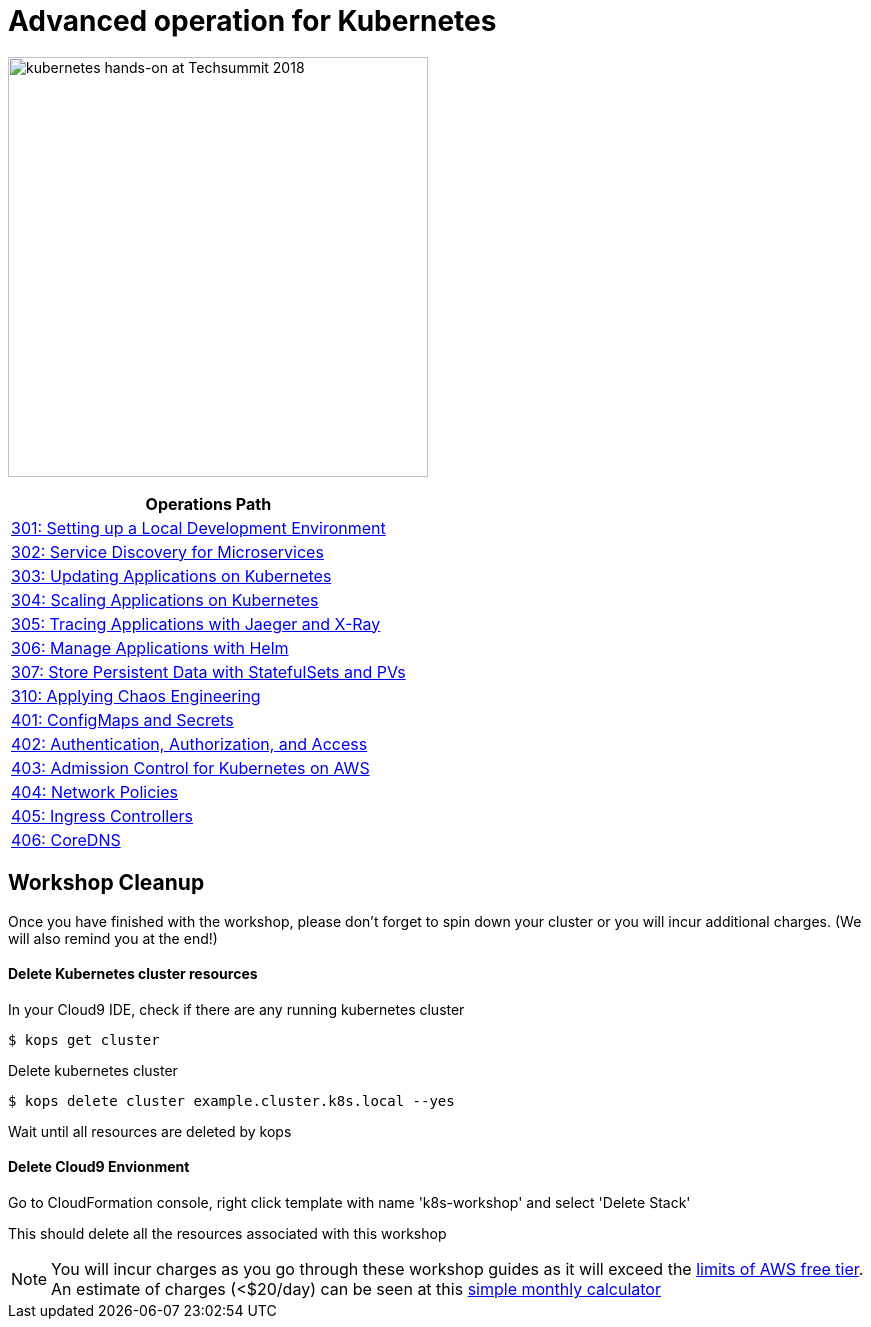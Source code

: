 = Advanced operation for Kubernetes
:icons:
:linkattrs:
:imagesdir: ../imgs

image:TechSummitMacau_white_Logo.png[alt="kubernetes hands-on at Techsummit 2018", align="left",width=420]

:frame: none
:grid: none
:valign: top
:halign: center

[cols="1*^",grid="cols",options="header"]
|=====
|anchor:Lab6[Operations Path]Operations Path
|link:./301-local-development[301: Setting up a Local Development Environment]
|link:./302-app-discovery[302: Service Discovery for Microservices]
|link:./303-app-update[303: Updating Applications on Kubernetes]
|link:./304-app-scaling[304: Scaling Applications on Kubernetes]
|link:./305-app-tracing-with-jaeger-and-x-ray[305: Tracing Applications with Jaeger and X-Ray]
|link:./306-app-management-with-helm[306: Manage Applications with Helm]
|link:./307-statefulsets-and-pvs[307: Store Persistent Data with StatefulSets and PVs]
|link:./310-chaos-engineering[310: Applying Chaos Engineering]
|link:./401-configmaps-and-secrets[401: ConfigMaps and Secrets]
|link:./402-authentication-and-authorization[402: Authentication, Authorization, and Access]
|link:./403-admission-policy[403: Admission Control for Kubernetes on AWS]
|link:./404-network-policies[404: Network Policies]
|link:./405-ingress-controllers[405: Ingress Controllers]
|link:./406-coredns[406: CoreDNS]
|=====

== Workshop Cleanup

Once you have finished with the workshop, please don't forget to spin down your cluster or you will incur additional charges.
(We will also remind you at the end!)

==== Delete Kubernetes cluster resources

In your Cloud9 IDE, check if there are any running kubernetes cluster

   $ kops get cluster

Delete kubernetes cluster

   $ kops delete cluster example.cluster.k8s.local --yes

Wait until all resources are deleted by kops

==== Delete Cloud9 Envionment

Go to CloudFormation console, right click template with name 'k8s-workshop' and select 'Delete Stack'

This should delete all the resources associated with this workshop

NOTE: You will incur charges as you go through these workshop guides as it will exceed the link:http://docs.aws.amazon.com/awsaccountbilling/latest/aboutv2/free-tier-limits.html[limits of AWS free tier]. An estimate of charges (<$20/day) can be seen at this link:https://calculator.s3.amazonaws.com/index.html#r=FRA&s=EC2&key=calc-E6DBD6F1-C45D-4827-93F8-D9B18C5994B0[simple monthly calculator]
